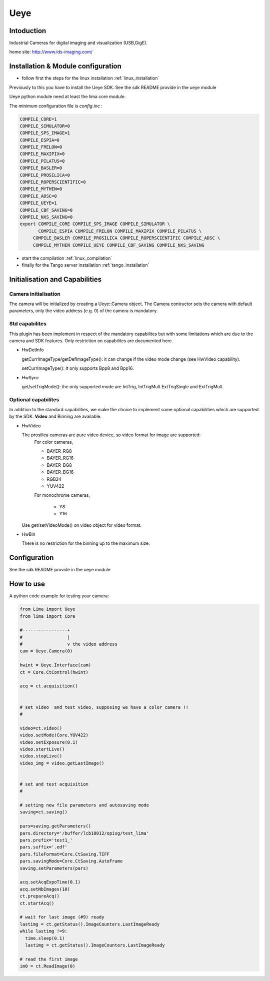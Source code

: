 .. _camera-ueye:

Ueye
-------
.. image:: ids.jpg
.. image:: ueye.jpg

Intoduction
```````````
Industrial Cameras for digital imaging and visualization (USB,GigE).

home site: http://www.ids-imaging.com/

Installation & Module configuration
````````````````````````````````````

-  follow first the steps for the linux installation :ref:`linux_installation`

Previously to this you have to install the Ueye SDK.
See the sdk README provide in the ueye module

Ueye python module need at least the lima core module.

The minimum configuration file is *config.inc* :

.. code-block:: sh

  COMPILE_CORE=1
  COMPILE_SIMULATOR=0
  COMPILE_SPS_IMAGE=1
  COMPILE_ESPIA=0
  COMPILE_FRELON=0
  COMPILE_MAXIPIX=0
  COMPILE_PILATUS=0
  COMPILE_BASLER=0
  COMPILE_PROSILICA=0
  COMPILE_ROPERSCIENTIFIC=0
  COMPILE_MYTHEN=0
  COMPILE_ADSC=0
  COMPILE_UEYE=1
  COMPILE_CBF_SAVING=0
  COMPILE_NXS_SAVING=0
  export COMPILE_CORE COMPILE_SPS_IMAGE COMPILE_SIMULATOR \
         COMPILE_ESPIA COMPILE_FRELON COMPILE_MAXIPIX COMPILE_PILATUS \
       COMPILE_BASLER COMPILE_PROSILICA COMPILE_ROPERSCIENTIFIC COMPILE_ADSC \
       COMPILE_MYTHEN COMPILE_UEYE COMPILE_CBF_SAVING COMPILE_NXS_SAVING

-  start the compilation :ref:`linux_compilation`

-  finally for the Tango server installation :ref:`tango_installation`

Initialisation and Capabilities
````````````````````````````````

Camera initialisation
......................

The camera will be initialized   by creating a Ueye::Camera object.  The Camera contructor
sets the camera with default parameters, only the video address (e.g. 0) of the camera is mandatory.

Std capabilites
................

This plugin has been implement in respect of the mandatory capabilites but with some limitations which
are due to the camera and SDK features. Only restriction on capabilites are documented here.

* HwDetInfo
  
  getCurrImageType/getDefImageType(): it can change if the video mode change (see HwVideo capability).

  setCurrImageType(): It only supports Bpp8 and Bpp16.

* HwSync

  get/setTrigMode(): the only supported mode are IntTrig, IntTrigMult ExtTrigSingle and ExtTrigMult.
  
  

Optional capabilites
........................
In addition to the standard capabilities, we make the choice to implement some optional capabilities which
are supported by the SDK. **Video** and Binning are available.

* HwVideo

  The prosilica cameras are pure video device, so video format for image are supported:
   For color cameras, 

   - BAYER_RG8
   - BAYER_RG16
   - BAYER_BG8
   - BAYER_BG16
   - RGB24
   - YUV422
   
   For monochrome cameras,

    - Y8   
    - Y16   

  Use get/setVideoMode() on video object for video format.

* HwBin 

  There is no restriction for the binning up to the maximum size.

Configuration
``````````````
See the sdk README provide in the ueye module

How to use
````````````
A python code example  for testing your camera:

.. code-block:: python

  from Lima import Ueye
  from lima import Core

  #-----------------+
  #                 |
  #                 v the video address
  cam = Ueye.Camera(0)

  hwint = Ueye.Interface(cam)
  ct = Core.CtControl(hwint)

  acq = ct.acquisition()


  # set video  and test video, supposing we have a color camera !!
  # 

  video=ct.video()
  video.setMode(Core.YUV422)
  video.setExposure(0.1)
  video.startLive()
  video.stopLive()
  video_img = video.getLastImage()


  # set and test acquisition 
  #

  # setting new file parameters and autosaving mode
  saving=ct.saving()

  pars=saving.getParameters()
  pars.directory='/buffer/lcb18012/opisg/test_lima'
  pars.prefix='test1_'
  pars.suffix='.edf'
  pars.fileFormat=Core.CtSaving.TIFF
  pars.savingMode=Core.CtSaving.AutoFrame
  saving.setParameters(pars)

  acq.setAcqExpoTime(0.1)
  acq.setNbImages(10) 
  ct.prepareAcq()
  ct.startAcq()

  # wait for last image (#9) ready
  lastimg = ct.getStatus().ImageCounters.LastImageReady
  while lastimg !=9:
    time.sleep(0.1)
    lastimg = ct.getStatus().ImageCounters.LastImageReady
 
  # read the first image
  im0 = ct.ReadImage(0)

